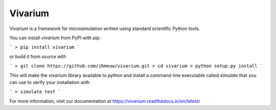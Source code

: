 Vivarium
========

.. image:: https://travis-ci.org/ihmeuw/vivarium.svg?branch=master
    :target: https://travis-ci.org/ihmeuw/vivarium
    :alt: Latest Version

.. image:: https://readthedocs.org/projects/vivarium/badge/?version=latest
    :target: https://vivarium.readthedocs.io/en/latest/?badge=latest
    :alt: Latest Docs

Vivarium is a framework for microsimulation written using standard scientific Python tools.

You can install `vivarium` from PyPI with pip:

```
> pip install vivarium
```

or build it from source with

```
> git clone https://github.com/ihmeuw/vivarium.git
> cd vivarium
> python setup.py install
```

This will make the `vivarium` library available to python and install a command-line executable called `simulate`
that you can use to verify your installation with

```
> simulate test
```

For more information, visit our documentation at https://vivarium.readthedocs.io/en/latest/
